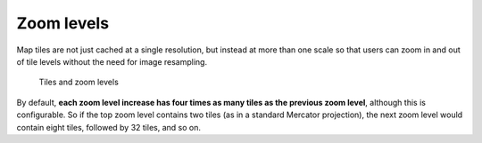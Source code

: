 Zoom levels
===========

Map tiles are not just cached at a single resolution, but instead at more than one scale so that users can zoom in and out of tile levels without the need for image resampling.

.. figure:: images/tiling-zoom-levels.png
   
   Tiles and zoom levels
   
By default, **each zoom level increase has four times as many tiles as the previous zoom level**, although this is configurable. So if the top zoom level contains two tiles (as in a standard Mercator projection), the next zoom level would contain eight tiles, followed by 32 tiles, and so on. 
